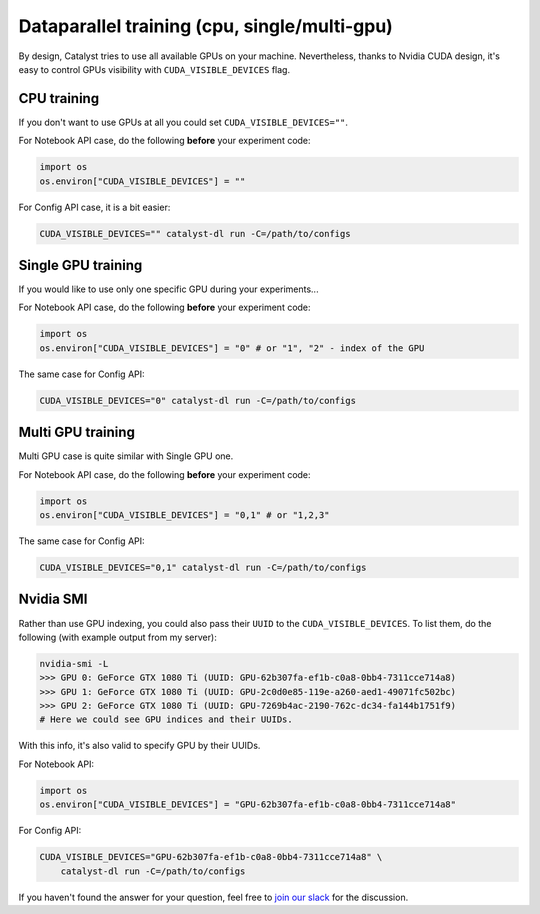 Dataparallel training (cpu, single/multi-gpu)
==============================================================================
By design, Catalyst tries to use all available GPUs on your machine.
Nevertheless, thanks to Nvidia CUDA design,
it's easy to control GPUs visibility with ``CUDA_VISIBLE_DEVICES`` flag.

CPU training
----------------------------------------------------
If you don't want to use GPUs at all you could set ``CUDA_VISIBLE_DEVICES=""``.

For Notebook API case, do the following **before** your experiment code:

.. code-block:: python

    import os
    os.environ["CUDA_VISIBLE_DEVICES"] = ""


For Config API case, it is a bit easier:

.. code-block:: bash

    CUDA_VISIBLE_DEVICES="" catalyst-dl run -C=/path/to/configs

Single GPU training
----------------------------------------------------
If you would like to use only one specific GPU during your experiments...

For Notebook API case, do the following **before** your experiment code:

.. code-block:: python

    import os
    os.environ["CUDA_VISIBLE_DEVICES"] = "0" # or "1", "2" - index of the GPU

The same case for Config API:

.. code-block:: bash

    CUDA_VISIBLE_DEVICES="0" catalyst-dl run -C=/path/to/configs

Multi GPU training
----------------------------------------------------
Multi GPU case is quite similar with Single GPU one.

For Notebook API case, do the following **before** your experiment code:

.. code-block:: python

    import os
    os.environ["CUDA_VISIBLE_DEVICES"] = "0,1" # or "1,2,3"

The same case for Config API:

.. code-block:: bash

    CUDA_VISIBLE_DEVICES="0,1" catalyst-dl run -C=/path/to/configs

Nvidia SMI
----------------------------------------------------
Rather than use GPU indexing, you could also pass their ``UUID`` to the ``CUDA_VISIBLE_DEVICES``.
To list them, do the following (with example output from my server):

.. code-block:: bash

    nvidia-smi -L
    >>> GPU 0: GeForce GTX 1080 Ti (UUID: GPU-62b307fa-ef1b-c0a8-0bb4-7311cce714a8)
    >>> GPU 1: GeForce GTX 1080 Ti (UUID: GPU-2c0d0e85-119e-a260-aed1-49071fc502bc)
    >>> GPU 2: GeForce GTX 1080 Ti (UUID: GPU-7269b4ac-2190-762c-dc34-fa144b1751f9)
    # Here we could see GPU indices and their UUIDs.

With this info, it's also valid to specify GPU by their UUIDs.

For Notebook API:

.. code-block:: python

    import os
    os.environ["CUDA_VISIBLE_DEVICES"] = "GPU-62b307fa-ef1b-c0a8-0bb4-7311cce714a8"

For Config API:

.. code-block:: bash

    CUDA_VISIBLE_DEVICES="GPU-62b307fa-ef1b-c0a8-0bb4-7311cce714a8" \
        catalyst-dl run -C=/path/to/configs

If you haven't found the answer for your question, feel free to `join our slack`_ for the discussion.

.. _`join our slack`: https://join.slack.com/t/catalyst-team-core/shared_invite/zt-d9miirnn-z86oKDzFMKlMG4fgFdZafw
